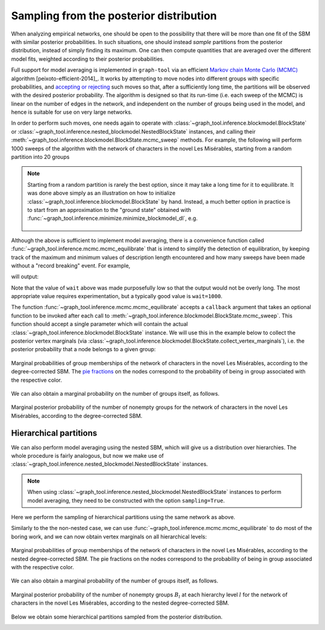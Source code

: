 .. _sampling:

Sampling from the posterior distribution
----------------------------------------

When analyzing empirical networks, one should be open to the possibility
that there will be more than one fit of the SBM with similar posterior
probabilities. In such situations, one should instead `sample`
partitions from the posterior distribution, instead of simply finding
its maximum. One can then compute quantities that are averaged over the
different model fits, weighted according to their posterior
probabilities.

Full support for model averaging is implemented in ``graph-tool`` via an
efficient `Markov chain Monte Carlo (MCMC)
<https://en.wikipedia.org/wiki/Markov_chain_Monte_Carlo>`_ algorithm
[peixoto-efficient-2014]_. It works by attempting to move nodes into
different groups with specific probabilities, and `accepting or
rejecting
<https://en.wikipedia.org/wiki/Metropolis%E2%80%93Hastings_algorithm>`_
such moves so that, after a sufficiently long time, the partitions will
be observed with the desired posterior probability. The algorithm is
designed so that its run-time (i.e. each sweep of the MCMC) is linear on
the number of edges in the network, and independent on the number of
groups being used in the model, and hence is suitable for use on very
large networks.

In order to perform such moves, one needs again to operate with
:class:`~graph_tool.inference.blockmodel.BlockState` or
:class:`~graph_tool.inference.nested_blockmodel.NestedBlockState` instances, and calling
their :meth:`~graph_tool.inference.blockmodel.BlockState.mcmc_sweep` methods. For
example, the following will perform 1000 sweeps of the algorithm with
the network of characters in the novel Les Misérables, starting from a
random partition into 20 groups

.. testcode:: model-averaging

   g = gt.collection.data["lesmis"]

   state = gt.BlockState(g, B=20)   # This automatically initializes the state
                                    # with a random partition into B=20
                                    # nonempty groups; The user could
                                    # also pass an arbitrary initial
                                    # partition using the 'b' parameter.

   # Now we run 1,000 sweeps of the MCMC. Note that the number of groups
   # is allowed to change, so it will eventually move from the initial
   # value of B=20 to whatever is most appropriate for the data.

   dS, nattempts, nmoves = state.mcmc_sweep(niter=1000)

   print("Change in description length:", dS)
   print("Number of accepted vertex moves:", nmoves)

.. testoutput:: model-averaging

   Change in description length: -353.848032...
   Number of accepted vertex moves: 37490

.. note::

   Starting from a random partition is rarely the best option, since it
   may take a long time for it to equilibrate. It was done above simply
   as an illustration on how to initialize
   :class:`~graph_tool.inference.blockmodel.BlockState` by hand. Instead, a much
   better option in practice is to start from an approximation to the
   "ground state" obtained with
   :func:`~graph_tool.inference.minimize.minimize_blockmodel_dl`, e.g.

    .. testcode:: model-averaging

       state = gt.minimize_blockmodel_dl(g)
       state = state.copy(B=g.num_vertices())
       dS, nattempts, nmoves = state.mcmc_sweep(niter=1000)

       print("Change in description length:", dS)
       print("Number of accepted vertex moves:", nmoves)

    .. testoutput:: model-averaging

       Change in description length: 31.622518...
       Number of accepted vertex moves: 43152

Although the above is sufficient to implement model averaging, there is a
convenience function called
:func:`~graph_tool.inference.mcmc.mcmc_equilibrate` that is intend to
simplify the detection of equilibration, by keeping track of the maximum
and minimum values of description length encountered and how many sweeps
have been made without a "record breaking" event. For example,

.. testcode:: model-averaging

   # We will accept equilibration if 10 sweeps are completed without a
   # record breaking event, 2 consecutive times.

   gt.mcmc_equilibrate(state, wait=10, nbreaks=2, mcmc_args=dict(niter=10), verbose=True)

will output:

.. testoutput:: model-averaging
    :options: +NORMALIZE_WHITESPACE

    niter:     1  count:    0  breaks:  0  min_S: 703.94152  max_S: 730.97213  S: 703.94152  ΔS:     -27.0306  moves:   431 
    niter:     2  count:    1  breaks:  0  min_S: 703.94152  max_S: 730.97213  S: 708.61840  ΔS:      4.67688  moves:   413 
    niter:     3  count:    2  breaks:  0  min_S: 703.94152  max_S: 730.97213  S: 704.60994  ΔS:     -4.00847  moves:   416 
    niter:     4  count:    0  breaks:  0  min_S: 700.85336  max_S: 730.97213  S: 700.85336  ΔS:     -3.75658  moves:   391 
    niter:     5  count:    1  breaks:  0  min_S: 700.85336  max_S: 730.97213  S: 713.22553  ΔS:      12.3722  moves:   387 
    niter:     6  count:    2  breaks:  0  min_S: 700.85336  max_S: 730.97213  S: 703.57357  ΔS:     -9.65196  moves:   434 
    niter:     7  count:    3  breaks:  0  min_S: 700.85336  max_S: 730.97213  S: 715.02440  ΔS:      11.4508  moves:   439 
    niter:     8  count:    0  breaks:  0  min_S: 700.68857  max_S: 730.97213  S: 700.68857  ΔS:     -14.3358  moves:   427 
    niter:     9  count:    1  breaks:  0  min_S: 700.68857  max_S: 730.97213  S: 717.95725  ΔS:      17.2687  moves:   409 
    niter:    10  count:    2  breaks:  0  min_S: 700.68857  max_S: 730.97213  S: 720.02079  ΔS:      2.06354  moves:   435 
    niter:    11  count:    3  breaks:  0  min_S: 700.68857  max_S: 730.97213  S: 718.15880  ΔS:     -1.86199  moves:   399 
    niter:    12  count:    4  breaks:  0  min_S: 700.68857  max_S: 730.97213  S: 708.06732  ΔS:     -10.0915  moves:   436 
    niter:    13  count:    5  breaks:  0  min_S: 700.68857  max_S: 730.97213  S: 712.76007  ΔS:      4.69274  moves:   432 
    niter:    14  count:    6  breaks:  0  min_S: 700.68857  max_S: 730.97213  S: 705.60582  ΔS:     -7.15425  moves:   409 
    niter:    15  count:    7  breaks:  0  min_S: 700.68857  max_S: 730.97213  S: 704.37333  ΔS:     -1.23249  moves:   434 
    niter:    16  count:    8  breaks:  0  min_S: 700.68857  max_S: 730.97213  S: 717.54492  ΔS:      13.1716  moves:   426 
    niter:    17  count:    9  breaks:  0  min_S: 700.68857  max_S: 730.97213  S: 715.05767  ΔS:     -2.48725  moves:   449 
    niter:    18  count:    0  breaks:  1  min_S: 715.77940  max_S: 715.77940  S: 715.77940  ΔS:     0.721731  moves:   448 
    niter:    19  count:    0  breaks:  1  min_S: 708.38072  max_S: 715.77940  S: 708.38072  ΔS:     -7.39868  moves:   447 
    niter:    20  count:    0  breaks:  1  min_S: 705.63447  max_S: 715.77940  S: 705.63447  ΔS:     -2.74625  moves:   441 
    niter:    21  count:    1  breaks:  1  min_S: 705.63447  max_S: 715.77940  S: 707.01766  ΔS:      1.38319  moves:   434 
    niter:    22  count:    2  breaks:  1  min_S: 705.63447  max_S: 715.77940  S: 708.21127  ΔS:      1.19361  moves:   447 
    niter:    23  count:    0  breaks:  1  min_S: 703.12325  max_S: 715.77940  S: 703.12325  ΔS:     -5.08802  moves:   454 
    niter:    24  count:    0  breaks:  1  min_S: 703.05106  max_S: 715.77940  S: 703.05106  ΔS:   -0.0721911  moves:   433 
    niter:    25  count:    1  breaks:  1  min_S: 703.05106  max_S: 715.77940  S: 704.77370  ΔS:      1.72264  moves:   423 
    niter:    26  count:    0  breaks:  1  min_S: 701.61368  max_S: 715.77940  S: 701.61368  ΔS:     -3.16003  moves:   441 
    niter:    27  count:    0  breaks:  1  min_S: 701.61368  max_S: 721.54373  S: 721.54373  ΔS:      19.9301  moves:   434 
    niter:    28  count:    1  breaks:  1  min_S: 701.61368  max_S: 721.54373  S: 703.33612  ΔS:     -18.2076  moves:   439 
    niter:    29  count:    2  breaks:  1  min_S: 701.61368  max_S: 721.54373  S: 710.79425  ΔS:      7.45813  moves:   437 
    niter:    30  count:    3  breaks:  1  min_S: 701.61368  max_S: 721.54373  S: 706.35044  ΔS:     -4.44381  moves:   429 
    niter:    31  count:    4  breaks:  1  min_S: 701.61368  max_S: 721.54373  S: 713.56014  ΔS:      7.20970  moves:   463 
    niter:    32  count:    5  breaks:  1  min_S: 701.61368  max_S: 721.54373  S: 720.16436  ΔS:      6.60422  moves:   445 
    niter:    33  count:    6  breaks:  1  min_S: 701.61368  max_S: 721.54373  S: 714.76845  ΔS:     -5.39591  moves:   404 
    niter:    34  count:    7  breaks:  1  min_S: 701.61368  max_S: 721.54373  S: 703.21572  ΔS:     -11.5527  moves:   410 
    niter:    35  count:    0  breaks:  1  min_S: 701.53898  max_S: 721.54373  S: 701.53898  ΔS:     -1.67675  moves:   434 
    niter:    36  count:    1  breaks:  1  min_S: 701.53898  max_S: 721.54373  S: 708.14043  ΔS:      6.60146  moves:   433 
    niter:    37  count:    2  breaks:  1  min_S: 701.53898  max_S: 721.54373  S: 704.07209  ΔS:     -4.06835  moves:   410 
    niter:    38  count:    3  breaks:  1  min_S: 701.53898  max_S: 721.54373  S: 704.76811  ΔS:     0.696023  moves:   413 
    niter:    39  count:    4  breaks:  1  min_S: 701.53898  max_S: 721.54373  S: 703.54823  ΔS:     -1.21988  moves:   398 
    niter:    40  count:    5  breaks:  1  min_S: 701.53898  max_S: 721.54373  S: 713.59891  ΔS:      10.0507  moves:   388 
    niter:    41  count:    6  breaks:  1  min_S: 701.53898  max_S: 721.54373  S: 704.40168  ΔS:     -9.19724  moves:   403 
    niter:    42  count:    7  breaks:  1  min_S: 701.53898  max_S: 721.54373  S: 707.57723  ΔS:      3.17556  moves:   400 
    niter:    43  count:    8  breaks:  1  min_S: 701.53898  max_S: 721.54373  S: 704.09679  ΔS:     -3.48044  moves:   423 
    niter:    44  count:    9  breaks:  1  min_S: 701.53898  max_S: 721.54373  S: 704.64514  ΔS:     0.548354  moves:   419 
    niter:    45  count:   10  breaks:  2  min_S: 701.53898  max_S: 721.54373  S: 715.92329  ΔS:      11.2781  moves:   411 

Note that the value of ``wait`` above was made purposefully low so that
the output would not be overly long. The most appropriate value requires
experimentation, but a typically good value is ``wait=1000``.

The function :func:`~graph_tool.inference.mcmc.mcmc_equilibrate` accepts a
``callback`` argument that takes an optional function to be invoked
after each call to
:meth:`~graph_tool.inference.blockmodel.BlockState.mcmc_sweep`. This function
should accept a single parameter which will contain the actual
:class:`~graph_tool.inference.blockmodel.BlockState` instance. We will use this in
the example below to collect the posterior vertex marginals (via
:class:`~graph_tool.inference.blockmodel.BlockState.collect_vertex_marginals`),
i.e. the posterior probability that a node belongs to a given group:

.. testcode:: model-averaging

   # We will first equilibrate the Markov chain
   gt.mcmc_equilibrate(state, wait=1000, mcmc_args=dict(niter=10))

   pv = None 

   def collect_marginals(s):
      global pv
      b = gt.perfect_prop_hash([s.b])[0]
      pv = s.collect_vertex_marginals(pv, b=b)

   # Now we collect the marginals for exactly 100,000 sweeps, at
   # intervals of 10 sweeps:
   gt.mcmc_equilibrate(state, force_niter=10000, mcmc_args=dict(niter=10),
                       callback=collect_marginals)

   # Now the node marginals are stored in property map pv. We can
   # visualize them as pie charts on the nodes:
   state.draw(pos=g.vp.pos, vertex_shape="pie", vertex_pie_fractions=pv,
              edge_gradient=None, output="lesmis-sbm-marginals.svg")

.. figure:: lesmis-sbm-marginals.*
   :align: center
   :width: 450px

   Marginal probabilities of group memberships of the network of
   characters in the novel Les Misérables, according to the
   degree-corrected SBM. The `pie fractions
   <https://en.wikipedia.org/wiki/Pie_chart>`_ on the nodes correspond
   to the probability of being in group associated with the respective
   color.

We can also obtain a marginal probability on the number of groups
itself, as follows.

.. testcode:: model-averaging

   h = np.zeros(g.num_vertices() + 1)

   def collect_num_groups(s):
       B = s.get_nonempty_B()
       h[B] += 1

   # Now we collect the marginals for exactly 100,000 sweeps, at
   # intervals of 10 sweeps:
   gt.mcmc_equilibrate(state, force_niter=10000, mcmc_args=dict(niter=10),
                       callback=collect_num_groups)

.. testcode:: model-averaging
   :hide:

   figure()
   Bs = np.arange(len(h))
   idx = h > 0
   bar(Bs[idx], h[idx] / h.sum(), width=1, color="#ccb974")
   gca().set_xticks([6,7,8,9])
   xlabel("$B$")
   ylabel(r"$P(B|\boldsymbol A)$")
   savefig("lesmis-B-posterior.svg")

.. figure:: lesmis-B-posterior.*
   :align: center

   Marginal posterior probability of the number of nonempty groups for
   the network of characters in the novel Les Misérables, according to
   the degree-corrected SBM.


Hierarchical partitions
+++++++++++++++++++++++

We can also perform model averaging using the nested SBM, which will
give us a distribution over hierarchies. The whole procedure is fairly
analogous, but now we make use of
:class:`~graph_tool.inference.nested_blockmodel.NestedBlockState` instances.

.. note::

    When using :class:`~graph_tool.inference.nested_blockmodel.NestedBlockState` instances
    to perform model averaging, they need to be constructed with the
    option ``sampling=True``.

Here we perform the sampling of hierarchical partitions using the same
network as above.

.. testcode:: nested-model-averaging

   g = gt.collection.data["lesmis"]

   state = gt.minimize_nested_blockmodel_dl(g) # Initialize he Markov
                                               # chain from the "ground
                                               # state"

   # Before doing model averaging, the need to create a NestedBlockState
   # by passing sampling = True.

   # We also want to increase the maximum hierarchy depth to L = 10

   # We can do both of the above by copying.

   bs = state.get_bs()                     # Get hierarchical partition.
   bs += [np.zeros(1)] * (10 - len(bs))    # Augment it to L = 10 with
                                           # single-group levels.

   state = state.copy(bs=bs, sampling=True)

   # Now we run 1000 sweeps of the MCMC

   dS, nattempts, nmoves = state.mcmc_sweep(niter=1000)

   print("Change in description length:", dS)
   print("Number of accepted vertex moves:", nmoves)

.. testoutput:: nested-model-averaging

   Change in description length: 15.483135...
   Number of accepted vertex moves: 57684

Similarly to the the non-nested case, we can use
:func:`~graph_tool.inference.mcmc.mcmc_equilibrate` to do most of the boring
work, and we can now obtain vertex marginals on all hierarchical levels:


.. testcode:: nested-model-averaging

   # We will first equilibrate the Markov chain
   gt.mcmc_equilibrate(state, wait=1000, mcmc_args=dict(niter=10))

   pv = [None] * len(state.get_levels())

   def collect_marginals(s):
      global pv
      pv = [sl.collect_vertex_marginals(pv[l]) for l, sl in enumerate(s.get_levels())]

   # Now we collect the marginals for exactly 100,000 sweeps
   gt.mcmc_equilibrate(state, force_niter=10000, mcmc_args=dict(niter=10),
                       callback=collect_marginals)

   # Now the node marginals for all levels are stored in property map
   # list pv. We can visualize the first level as pie charts on the nodes:
   state_0 = state.get_levels()[0]
   state_0.draw(pos=g.vp.pos, vertex_shape="pie", vertex_pie_fractions=pv[0],
                edge_gradient=None, output="lesmis-nested-sbm-marginals.svg")

.. figure:: lesmis-nested-sbm-marginals.*
   :align: center
   :width: 450px

   Marginal probabilities of group memberships of the network of
   characters in the novel Les Misérables, according to the nested
   degree-corrected SBM. The pie fractions on the nodes correspond to
   the probability of being in group associated with the respective
   color.

We can also obtain a marginal probability of the number of groups
itself, as follows.

.. testcode:: nested-model-averaging

   h = [np.zeros(g.num_vertices() + 1) for s in state.get_levels()]

   def collect_num_groups(s):
       for l, sl in enumerate(s.get_levels()):
          B = sl.get_nonempty_B()
          h[l][B] += 1

   # Now we collect the marginal distribution for exactly 100,000 sweeps
   gt.mcmc_equilibrate(state, force_niter=10000, mcmc_args=dict(niter=10),
                       callback=collect_num_groups)

.. testcode:: nested-model-averaging
   :hide:

   figure()
   f, ax = plt.subplots(1, 5, figsize=(10, 3))
   for i, h_ in enumerate(h[:5]):
       Bs = np.arange(len(h_))
       idx = h_ > 0
       ax[i].bar(Bs[idx], h_[idx] / h_.sum(), width=1, color="#ccb974")
       ax[i].set_xticks(Bs[idx])
       ax[i].set_xlabel("$B_{%d}$" % i)
       ax[i].set_ylabel(r"$P(B_{%d}|\boldsymbol A)$" % i)
       locator = MaxNLocator(prune='both', nbins=5)
       ax[i].yaxis.set_major_locator(locator)
   tight_layout()
   savefig("lesmis-nested-B-posterior.svg")

.. figure:: lesmis-nested-B-posterior.*
   :align: center

   Marginal posterior probability of the number of nonempty groups
   :math:`B_l` at each hierarchy level :math:`l` for the network of
   characters in the novel Les Misérables, according to the nested
   degree-corrected SBM.

Below we obtain some hierarchical partitions sampled from the posterior
distribution.

.. testcode:: nested-model-averaging

   for i in range(10):
       state.mcmc_sweep(niter=1000)
       state.draw(output="lesmis-partition-sample-%i.svg" % i, empty_branches=False)

.. image:: lesmis-partition-sample-0.svg
   :width: 200px
.. image:: lesmis-partition-sample-1.svg
   :width: 200px
.. image:: lesmis-partition-sample-2.svg
   :width: 200px
.. image:: lesmis-partition-sample-3.svg
   :width: 200px
.. image:: lesmis-partition-sample-4.svg
   :width: 200px
.. image:: lesmis-partition-sample-5.svg
   :width: 200px
.. image:: lesmis-partition-sample-6.svg
   :width: 200px
.. image:: lesmis-partition-sample-7.svg
   :width: 200px
.. image:: lesmis-partition-sample-8.svg
   :width: 200px
.. image:: lesmis-partition-sample-9.svg
   :width: 200px
